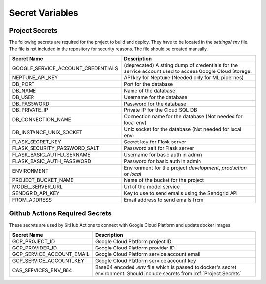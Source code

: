Secret Variables
=================

.. _Project Secrets:

Project Secrets
---------------
The following secrets are required for the project to build and deploy. They have to be located in the
`settings/.env` file. The file is not included in the repository for security reasons. The file should be
created manually.

+------------------------------------+-----------------------------------------------------------------------+
| Secret Name                        | Description                                                           |
+====================================+=======================================================================+
| GOOGLE_SERVICE_ACCOUNT_CREDENTIALS | (deprecated) A string dump of credentials for the service account used|
|                                    | to access Google Cloud Storage.                                       |
+------------------------------------+-----------------------------------------------------------------------+
| NEPTUNE_API_KEY                    | API key for Neptune (Needed only for ML pipelines)                    |
+------------------------------------+-----------------------------------------------------------------------+
| DB_PORT                            | Port for the database                                                 |
+------------------------------------+-----------------------------------------------------------------------+
| DB_NAME                            | Name of the database                                                  |
+------------------------------------+-----------------------------------------------------------------------+
| DB_USER                            | Username for the database                                             |
+------------------------------------+-----------------------------------------------------------------------+
| DB_PASSWORD                        | Password for the database                                             |
+------------------------------------+-----------------------------------------------------------------------+
| DB_PRIVATE_IP                      | Private IP for the Cloud SQL DB                                       |
+------------------------------------+-----------------------------------------------------------------------+
| DB_CONNECTION_NAME                 | Connection name for the database (Not needed for local env)           |
+------------------------------------+-----------------------------------------------------------------------+
| DB_INSTANCE_UNIX_SOCKET            | Unix socket for the database (Not needed for local env)               |
+------------------------------------+-----------------------------------------------------------------------+
| FLASK_SECRET_KEY                   | Secret key for Flask server                                           |
+------------------------------------+-----------------------------------------------------------------------+
| FLASK_SECURITY_PASSWORD_SALT       | Password salt for Flask server                                        |
+------------------------------------+-----------------------------------------------------------------------+
| FLASK_BASIC_AUTH_USERNAME          | Username for basic auth in admin                                      |
+------------------------------------+-----------------------------------------------------------------------+
| FLASK_BASIC_AUTH_PASSWORD          | Password for basic auth in admin                                      |
+------------------------------------+-----------------------------------------------------------------------+
| ENVIRONMENT                        | Environment for the project `development`, `production` or `local`    |
+------------------------------------+-----------------------------------------------------------------------+
| PROJECT_BUCKET_NAME                | Name of the bucket for the project                                    |
+------------------------------------+-----------------------------------------------------------------------+
| MODEL_SERVER_URL                   | Url of the model service                                              |
+------------------------------------+-----------------------------------------------------------------------+
| SENDGRID_API_KEY                   | Key to use to send emails using the Sendgrid API                      |
+------------------------------------+-----------------------------------------------------------------------+
| FROM_ADDRESS                       | Email address to send emails from                                     |
+------------------------------------+-----------------------------------------------------------------------+



Github Actions Required Secrets
-------------------------------
These secrets are used by GitHub Actions to connect with Google Cloud Platform and update docker images

+---------------------------+-----------------------------------------------------------------------+
| Secret Name               | Description                                                           |
+===========================+=======================================================================+
| GCP_PROJECT_ID            | Google Cloud Platform project ID                                      |
+---------------------------+-----------------------------------------------------------------------+
| GCP_PROVIDER_ID           | Google Cloud Platform provider ID                                     |
+---------------------------+-----------------------------------------------------------------------+
| GCP_SERVICE_ACCOUNT_EMAIL | Google Cloud Platform service account email                           |
+---------------------------+-----------------------------------------------------------------------+
| GCP_SERVICE_ACCOUNT_KEY   | Google Cloud Platform service account key                             |
+---------------------------+-----------------------------------------------------------------------+
| CAS_SERVICES_ENV_B64      | Base64 encoded `.env` file which is passed to docker's secret         |
|                           | environment. Should include secrets from :ref:`Project Secrets`       |
+---------------------------+-----------------------------------------------------------------------+
